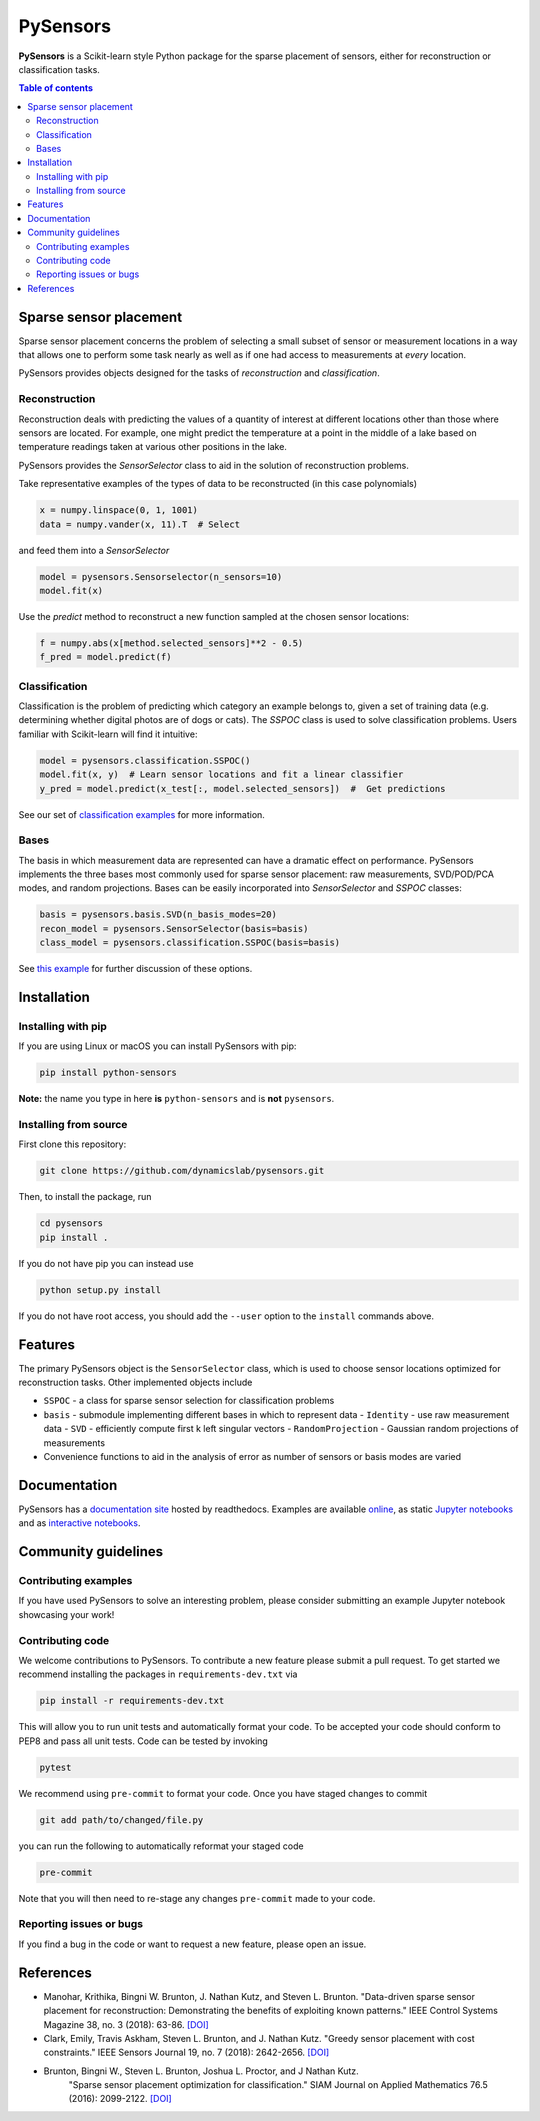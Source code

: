 PySensors
=========
|Build| |RTD| |PyPI| |Binder|

**PySensors** is a Scikit-learn style Python package for the sparse placement of sensors, either for reconstruction or classification tasks.

.. contents:: Table of contents

Sparse sensor placement
-----------------------

Sparse sensor placement concerns the problem of selecting a small subset
of sensor or measurement locations in a way that allows one to perform
some task nearly as well as if one had access to measurements at *every*
location.

PySensors provides objects designed for the tasks of *reconstruction* and
*classification*.


Reconstruction
^^^^^^^^^^^^^^
Reconstruction deals with predicting the values of a quantity of interest at different locations other than those where sensors are located.
For example, one might predict the temperature at a point in the middle of a lake based on temperature readings taken at various other positions in the lake.

PySensors provides the `SensorSelector` class to aid in the solution of
reconstruction problems.

Take representative examples of the types of data to be reconstructed (in this case polynomials)

.. code-block:: python
  
  x = numpy.linspace(0, 1, 1001)
  data = numpy.vander(x, 11).T  # Select 

and feed them into a `SensorSelector`

.. code-block:: python

  model = pysensors.Sensorselector(n_sensors=10)
  model.fit(x)

Use the `predict` method to reconstruct a new function sampled at the chosen sensor locations:

.. code-block:: python

  f = numpy.abs(x[method.selected_sensors]**2 - 0.5)
  f_pred = model.predict(f)

.. figure:: docs/figures/vandermonde.png
  :align: center
  :alt: A plot showing the function to be reconstructed, the learned sensor locations, and the reconstruction.
  :figclass: align-center

Classification
^^^^^^^^^^^^^^
Classification is the problem of predicting which category an example belongs to, given a set of training data (e.g. determining whether digital photos are of dogs or cats).
The `SSPOC` class is used to solve classification problems.
Users familiar with Scikit-learn will find it intuitive:

.. code-block:: python

  model = pysensors.classification.SSPOC()
  model.fit(x, y)  # Learn sensor locations and fit a linear classifier
  y_pred = model.predict(x_test[:, model.selected_sensors])  #  Get predictions

See our set of `classification examples <https://python-sensors.readthedocs.io/en/latest/examples/classification.html>`__ for more information.

Bases
^^^^^
The basis in which measurement data are represented can have a dramatic
effect on performance. PySensors implements the three bases most commonly
used for sparse sensor placement: raw measurements, SVD/POD/PCA modes, and random projections. Bases can be easily incorporated into `SensorSelector` and `SSPOC` classes:

.. code-block:: python

  basis = pysensors.basis.SVD(n_basis_modes=20)
  recon_model = pysensors.SensorSelector(basis=basis)
  class_model = pysensors.classification.SSPOC(basis=basis)

See `this example <https://python-sensors.readthedocs.io/en/latest/examples/basis_comparison.html>`__ for further discussion of these options.

Installation
-------------

Installing with pip
^^^^^^^^^^^^^^^^^^^

If you are using Linux or macOS you can install PySensors with pip:

.. code-block:: bash

  pip install python-sensors


**Note:** the name you type in here **is** ``python-sensors`` and is **not** ``pysensors``.

Installing from source
^^^^^^^^^^^^^^^^^^^^^^
First clone this repository:

.. code-block:: bash

  git clone https://github.com/dynamicslab/pysensors.git

Then, to install the package, run

.. code-block:: bash

  cd pysensors
  pip install .

If you do not have pip you can instead use

.. code-block:: bash

  python setup.py install

If you do not have root access, you should add the ``--user`` option to the ``install`` commands above.

Features
--------
The primary PySensors object is the ``SensorSelector`` class, which is used to choose sensor locations optimized for reconstruction tasks. Other implemented objects include

* ``SSPOC`` - a class for sparse sensor selection for classification problems
* ``basis`` - submodule implementing different bases in which to represent data
  - ``Identity`` - use raw measurement data
  - ``SVD`` - efficiently compute first k left singular vectors
  - ``RandomProjection`` - Gaussian random projections of measurements
* Convenience functions to aid in the analysis of error as number of sensors or basis modes are varied

Documentation
-------------
PySensors has a `documentation site <https://python-sensors.readthedocs.io/en/latest/index.html>`__ hosted by readthedocs.
Examples are available `online <https://python-sensors.readthedocs.io/en/latest/examples/index.html>`__, as static
`Jupyter notebooks <https://github.com/dynamicslab/pysensors/tree/master/examples>`__ and as `interactive notebooks <https://gesis.mybinder.org/binder/v2/gh/dynamicslab/pysensors/654e8144e44bcdc4e481b59a36c496033ef90bf6>`__.

Community guidelines
--------------------

Contributing examples
^^^^^^^^^^^^^^^^^^^^^
If you have used PySensors to solve an interesting problem, please consider submitting an example Jupyter notebook showcasing
your work!

Contributing code
^^^^^^^^^^^^^^^^^
We welcome contributions to PySensors. To contribute a new feature please submit a pull request. To get started we recommend installing the packages in ``requirements-dev.txt`` via

.. code-block:: bash

    pip install -r requirements-dev.txt

This will allow you to run unit tests and automatically format your code. To be accepted your code should conform to PEP8 and pass all unit tests. Code can be tested by invoking

.. code-block:: bash

    pytest

We recommend using ``pre-commit`` to format your code. Once you have staged changes to commit

.. code-block:: bash

    git add path/to/changed/file.py

you can run the following to automatically reformat your staged code

.. code-block:: bash

    pre-commit

Note that you will then need to re-stage any changes ``pre-commit`` made to your code.

Reporting issues or bugs
^^^^^^^^^^^^^^^^^^^^^^^^
If you find a bug in the code or want to request a new feature, please open an issue.

References
------------
-  Manohar, Krithika, Bingni W. Brunton, J. Nathan Kutz, and Steven L. Brunton.
   "Data-driven sparse sensor placement for reconstruction: Demonstrating the
   benefits of exploiting known patterns."
   IEEE Control Systems Magazine 38, no. 3 (2018): 63-86.
   `[DOI] <https://doi.org/10.1109/MCS.2018.2810460>`__

-  Clark, Emily, Travis Askham, Steven L. Brunton, and J. Nathan Kutz.
   "Greedy sensor placement with cost constraints." IEEE Sensors Journal 19, no. 7
   (2018): 2642-2656.
   `[DOI] <https://doi.org/10.1109/JSEN.2018.2887044>`__

-  Brunton, Bingni W., Steven L. Brunton, Joshua L. Proctor, and J Nathan Kutz.
    "Sparse sensor placement optimization for classification."
    SIAM Journal on Applied Mathematics 76.5 (2016): 2099-2122.
    `[DOI] <https://doi.org/10.1137/15M1036713>`__

.. |Build| image:: https://github.com/dynamicslab/pysensors/workflows/Tests/badge.svg
    :target: https://github.com/dynamicslab/pysensors/actions?query=workflow%3ATests

.. |RTD| image:: https://readthedocs.org/projects/python-sensors/badge/?version=latest
    :target: https://python-sensors.readthedocs.io/en/latest/?badge=latest
    :alt: Documentation Status

.. |PyPI| image:: https://badge.fury.io/py/python-sensors.svg
    :target: https://badge.fury.io/py/python-sensors

.. |Binder| image:: https://mybinder.org/badge_logo.svg
    :target: https://mybinder.org/v2/gh/dynamicslab/pysensors/master
